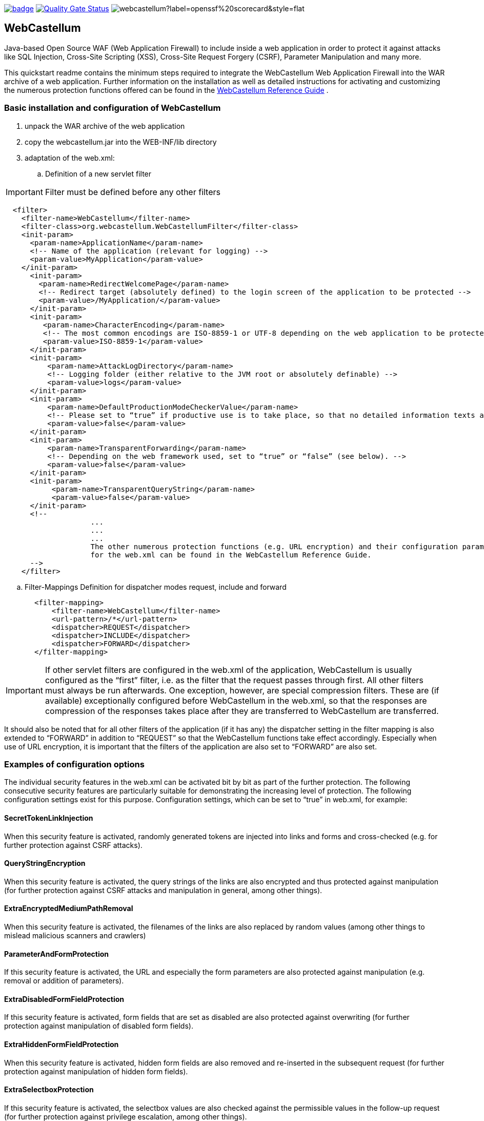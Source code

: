 :icons: font
:ci: https://github.com/devtty/webcastellum/actions?query=workflow%3A%22Java+CI%22
:sonar: https://sonarcloud.io/dashboard?id=devtty_webcastellum

image:https://github.com/devtty/webcastellum/workflows/Java%20CI/badge.svg?branch=main[link={ci}]
image:https://sonarcloud.io/api/project_badges/measure?project=devtty_webcastellum&metric=alert_status["Quality Gate Status", link={sonar}]
image:https://img.shields.io/ossf-scorecard/github.com/devtty/webcastellum?label=openssf%20scorecard&style=flat[]

== WebCastellum

Java-based Open Source WAF (Web Application Firewall) to include inside a web application in order to protect it against attacks like SQL Injection, Cross-Site Scripting (XSS), Cross-Site Request Forgery (CSRF), Parameter Manipulation and many more.

This quickstart readme contains the minimum steps required to integrate the WebCastellum Web Application Firewall 
into the WAR archive of a web application. Further information on the installation as well as detailed instructions 
for activating and customizing the numerous protection functions offered can be found in the https://github.com/devtty/webcastellum/wiki/files/WebCastellumGuideEnglish.pdf[WebCastellum 
Reference Guide] .
// Further information can be found at http://www.WebCastellum.org and in the WebCastellum Forum at http://forum.WebCastellum.org

=== Basic installation and configuration of WebCastellum

. unpack the WAR archive of the web application

. copy the webcastellum.jar into the WEB-INF/lib directory

. adaptation of the web.xml:

.. Definition of a new servlet filter

IMPORTANT: Filter must be defined before any other filters

[source,xml]
----
  <filter>
    <filter-name>WebCastellum</filter-name>
    <filter-class>org.webcastellum.WebCastellumFilter</filter-class>
    <init-param>
      <param-name>ApplicationName</param-name>
      <!-- Name of the application (relevant for logging) -->
      <param-value>MyApplication</param-value>
    </init-param>
      <init-param>
        <param-name>RedirectWelcomePage</param-name>
        <!-- Redirect target (absolutely defined) to the login screen of the application to be protected -->
        <param-value>/MyApplication/</param-value>
      </init-param>
      <init-param>
         <param-name>CharacterEncoding</param-name>
         <!-- The most common encodings are ISO-8859-1 or UTF-8 depending on the web application to be protected -->
         <param-value>ISO-8859-1</param-value>
      </init-param>
      <init-param>
          <param-name>AttackLogDirectory</param-name>
          <!-- Logging folder (either relative to the JVM root or absolutely definable) -->
          <param-value>logs</param-value>
      </init-param>
      <init-param>
          <param-name>DefaultProductionModeCheckerValue</param-name>
          <!-- Please set to “true” if productive use is to take place, so that no detailed information texts are displayed in the event of attacks are displayed, as is the case in development mode. -->
          <param-value>false</param-value>
      </init-param>
      <init-param>
          <param-name>TransparentForwarding</param-name>
          <!-- Depending on the web framework used, set to “true” or “false” (see below). -->
          <param-value>false</param-value>
      </init-param>
      <init-param>
           <param-name>TransparentQueryString</param-name>
           <param-value>false</param-value>
      </init-param>
      <!-- 
                    ...
                    ...
                    ...
                    The other numerous protection functions (e.g. URL encryption) and their configuration parameters 
                    for the web.xml can be found in the WebCastellum Reference Guide.
      -->
    </filter>
----

.. Filter-Mappings Definition for dispatcher modes request, include and forward

[source,xml]
----
       <filter-mapping>
           <filter-name>WebCastellum</filter-name>
           <url-pattern>/*</url-pattern>
           <dispatcher>REQUEST</dispatcher>
           <dispatcher>INCLUDE</dispatcher>
           <dispatcher>FORWARD</dispatcher>
       </filter-mapping>
----

IMPORTANT: If other servlet filters are configured in the web.xml of the application, WebCastellum is usually configured as the “first” filter, i.e. as the filter that the request passes through first. 
All other filters must always be run afterwards. One exception, however, are special compression filters. These are (if available) exceptionally configured before WebCastellum in the web.xml, so that the responses are compression of the responses takes place after they are transferred to WebCastellum are transferred.  

It should also be noted that for all other filters of the application (if it has any) the dispatcher setting in the filter mapping is also extended to “FORWARD” in addition to “REQUEST” so that the WebCastellum functions take effect accordingly. Especially when use of URL encryption, it is important that the filters of the application are also set to “FORWARD” are also set.

=== Examples of configuration options

The individual security features in the web.xml can be activated bit by bit as part of the further protection. The following consecutive security features are particularly suitable for demonstrating the increasing level of protection. The following configuration settings exist for this purpose.
Configuration settings, which can be set to “true” in web.xml, for example:

==== SecretTokenLinkInjection

When this security feature is activated, randomly generated tokens are injected into links and forms and cross-checked (e.g. for further
protection against CSRF attacks).

==== QueryStringEncryption

When this security feature is activated, the query strings of the links are also encrypted and thus protected against manipulation (for further protection against CSRF attacks and manipulation in general, among other things).

==== ExtraEncryptedMediumPathRemoval

When this security feature is activated, the filenames of the links are also replaced by random values (among other things to mislead malicious scanners and crawlers)

==== ParameterAndFormProtection

If this security feature is activated, the URL and especially the form parameters are also protected against manipulation (e.g. removal or addition of parameters).

==== ExtraDisabledFormFieldProtection

If this security feature is activated, form fields that are set as disabled are also protected against overwriting (for further protection against manipulation of disabled form fields).

==== ExtraHiddenFormFieldProtection

When this security feature is activated, hidden form fields are also removed and re-inserted in the subsequent request (for further protection against manipulation of hidden form fields).

==== ExtraSelectboxProtection

If this security feature is activated, the selectbox values are also checked against the permissible values in the follow-up request (for further protection against privilege escalation, among other things).

==== ExtraCheckboxProtection

If this security feature is activated, the checkbox values are also checked against the permissible values in the follow-up request (for further protection against privilege escalation, among other things).

==== ExtraRadiobuttonProtection

When this security feature is activated, the radio button values are also checked against the permissible values in the follow-up request (for further protection against privilege escalation, among other things).

==== ExtraSelectboxValueMasking

When this security feature is activated, the selectbox values are also replaced by a combination of random token and numerical value and then exchanged for the original value in the subsequent request (to avoid information disclosure, which would be the case if primary keys were disclosed, for example, and to provide further protection against CSRF attacks).

==== ExtraCheckboxValueMasking

When this security feature is activated, the checkbox values are also replaced by a combination of random token and numerical value and then exchanged for the original value in the subsequent request (e.g. to avoid information disclosure, which would be the case if primary keys were disclosed, and to further protect against CSRF attacks).

==== ExtraRadiobuttonValueMasking

When this security feature is activated, the radio button values are also replaced by a combination of random token and numerical value and then exchanged for the original value in the subsequent request (e.g. to Readme WebCastellum Demo Application Page 3 of 4 avoid information disclosure, which would be the case if primary keys were disclosed, and to further protect against CSRF attacks).

Further configuration options can be found in the WebCastellum Reference Guide.

=== Helpful Hints


